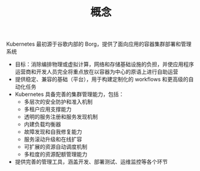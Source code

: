 #+TITLE: 概念
#+HTML_HEAD: <link rel="stylesheet" type="text/css" href="../css/main.css" />
#+HTML_LINK_UP: kubernates-architecture.html   
#+HTML_LINK_HOME: kubernates-architecture.html
#+OPTIONS: num:nil timestamp:nil ^:nil

Kubernetes 最初源于谷歌内部的 Borg，提供了面向应用的容器集群部署和管理系统
+ 目标：消除编排物理或虚拟计算，网络和存储基础设施的负担，并使应用程序运营商和开发人员完全将重点放在以容器为中心的原语上进行自助运营
+ 提供稳定、兼容的基础（平台），用于构建定制化的 workflows 和更高级的自动化任务
+ Kubernetes 具备完善的集群管理能力，包括：
  + 多层次的安全防护和准入机制
  + 多租户应用支撑能力
  + 透明的服务注册和服务发现机制
  + 内建负载均衡器
  + 故障发现和自我修复能力
  + 服务滚动升级和在线扩容
  + 可扩展的资源自动调度机制
  + 多粒度的资源配额管理能力
+ 提供完善的管理工具，涵盖开发、部署测试、运维监控等各个环节
